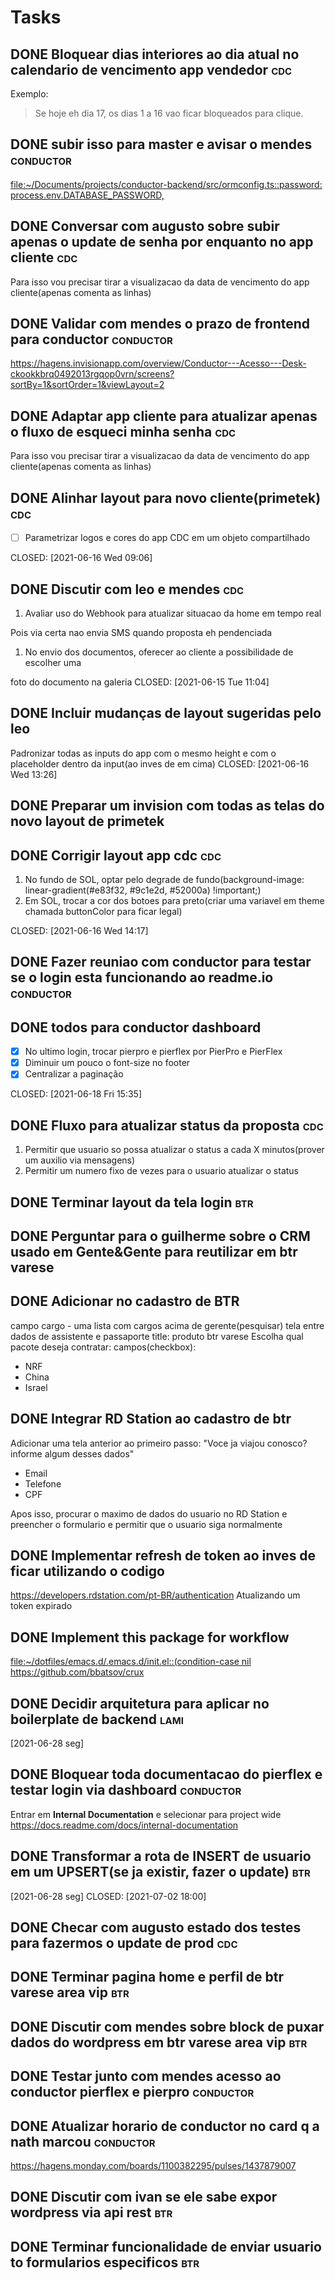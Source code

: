 * Tasks
** DONE Bloquear dias interiores ao dia atual no calendario de vencimento app vendedor :cdc:
CLOSED: <2021-06-07 Mon 10:02> DEADLINE: <2021-06-07 Mon 05:00>
  Exemplo:
  #+BEGIN_QUOTE
  Se hoje eh dia 17, os dias 1 a 16 vao ficar bloqueados para clique.
  #+END_QUOTE
** DONE subir isso para master e avisar o mendes                  :conductor:
CLOSED: <2021-06-07 Mon 11:54> SCHEDULED: <2021-06-07 Mon 13:00>
[[file:~/Documents/projects/conductor-backend/src/ormconfig.ts::password: process.env.DATABASE_PASSWORD,]]
** DONE Conversar com augusto sobre subir apenas o update de senha por enquanto no app cliente :cdc:
CLOSED: <2021-06-07 Mon 11:54> SCHEDULED: <2021-06-07 Mon 12:00>
Para isso vou precisar tirar a visualizacao da data de vencimento do app cliente(apenas comenta as linhas)
** DONE Validar com mendes o prazo de frontend para conductor     :conductor:
CLOSED: <2021-06-09 Wed 09:40> SCHEDULED: <2021-06-08 Tue 09:30>
[[https://hagens.invisionapp.com/overview/Conductor---Acesso---Desk-ckookkbrq0492013rgqop0vrn/screens?sortBy=1&sortOrder=1&viewLayout=2]]
** DONE Adaptar app cliente para atualizar apenas o fluxo de esqueci minha senha :cdc:
CLOSED: <2021-06-07 Mon 14:15> SCHEDULED: <2021-06-07 Mon 14:00>
Para isso vou precisar tirar a visualizacao da data de vencimento do app cliente(apenas comenta as linhas)
** DONE Alinhar layout para novo cliente(primetek)                      :cdc:
- [ ] Parametrizar logos e cores do app CDC em um objeto compartilhado
CLOSED: [2021-06-16 Wed 09:06]
** DONE Discutir com leo e mendes                                       :cdc:

1. Avaliar uso do Webhook para atualizar situacao da home em tempo real
Pois via certa nao envia SMS quando proposta eh pendenciada
2. No envio dos documentos, oferecer ao cliente a possibilidade de escolher uma
foto do documento na galeria
CLOSED: [2021-06-15 Tue 11:04]
:LOGBOOK:
CLOCK: [2021-06-14 Mon 19:36]--[2021-06-14 Mon 19:37] => 00:01
:END:
** DONE Incluir mudanças de layout sugeridas pelo leo

Padronizar todas as inputs do app com o mesmo height e com o placeholder dentro da input(ao inves de em cima)
CLOSED: [2021-06-16 Wed 13:26]
:LOGBOOK:
CLOCK: [2021-06-16 Wed 09:08]--[2021-06-16 Wed 09:10] => 00:02
:END:
** DONE Preparar um invision com todas as telas do novo layout de primetek
CLOSED: [2021-06-21 Mon 08:35]
:LOGBOOK:
CLOCK: [2021-06-16 Wed 09:10]--[2021-06-16 Wed 09:10] => 00:00
:END:
** DONE Corrigir layout app cdc                                         :cdc:
1. No fundo de SOL, optar pelo degrade de fundo(background-image: linear-gradient(#e83f32, #9c1e2d, #52000a) !important;)
2. Em SOL, trocar a cor dos botoes para preto(criar uma variavel em theme chamada buttonColor para ficar legal)
CLOSED: [2021-06-16 Wed 14:17]
:LOGBOOK:
CLOCK: [2021-06-16 Wed 13:26]--[2021-06-16 Wed 13:28] => 00:02
:END:
** DONE Fazer reuniao com conductor para testar se o login esta funcionando ao readme.io :conductor:
CLOSED: [2021-06-17 Thu 16:13]
:LOGBOOK:
CLOCK: [2021-06-16 Wed 14:17]--[2021-06-16 Wed 14:17] => 00:00
:END:
** DONE todos para conductor dashboard
- [X] No ultimo login, trocar pierpro e pierflex por PierPro e PierFlex
- [X] Diminuir um pouco o font-size no footer
- [X] Centralizar a paginação
CLOSED: [2021-06-18 Fri 15:35]
:LOGBOOK:
CLOCK: [2021-06-18 Fri 14:55]--[2021-06-18 Fri 14:56] => 00:01
:END:
** DONE Fluxo para atualizar status da proposta                         :cdc:
   CLOSED: [2021-06-24 qui 10:01] DEADLINE: <2021-06-23 Wed 12:00>
 :LOGBOOK:
 CLOCK: [2021-06-21 Mon 16:09]--[2021-06-21 Mon 16:19] => 00:10
 :END:
 1. Permitir que usuario so possa atualizar o status a cada X minutos(prover um auxilio via mensagens)
 2. Permitir um numero fixo de vezes para o usuario atualizar o status
** DONE Terminar layout da tela login                                   :btr:
   CLOSED: [2021-06-24 qui 10:01] DEADLINE: <2021-06-23 Wed 18:00>
** DONE Perguntar para o guilherme sobre o CRM usado em Gente&Gente para reutilizar em btr varese
   CLOSED: [2021-06-28 seg 11:08] DEADLINE: <2021-06-28 seg 13:00>
** DONE Adicionar no cadastro de BTR
   CLOSED: [2021-06-25 sex 11:02] DEADLINE: <2021-06-23 Wed 16:00>
 campo cargo - uma lista
 com cargos acima de gerente(pesquisar)
 tela entre dados de assistente e passaporte
 title: produto btr varese
 Escolha qual pacote deseja contratar:
 campos(checkbox):
 - NRF
 - China
 - Israel
** DONE Integrar RD Station ao cadastro de btr
   CLOSED: [2021-06-24 qui 15:46] DEADLINE: <2021-06-23 Wed 16:00>
 Adicionar uma tela anterior ao primeiro passo:
 "Voce ja viajou conosco? informe algum desses dados"
 - Email
 - Telefone
 - CPF
 Apos isso, procurar o maximo de dados do usuario no RD Station e preencher o formulario e permitir que o usuario siga normalmente
** DONE Implementar refresh de token ao inves de ficar utilizando o codigo
   CLOSED: [2021-06-28 seg 09:17] DEADLINE: <2021-06-28 seg 09:00>
   https://developers.rdstation.com/pt-BR/authentication
   Atualizando um token expirado
** DONE Implement this package for workflow
   CLOSED: [2021-06-26 sáb 15:21] DEADLINE: <2021-06-26 sáb 18:00>
   [[file:~/dotfiles/emacs.d/.emacs.d/init.el::(condition-case nil]]
   https://github.com/bbatsov/crux
** DONE Decidir arquitetura para aplicar no boilerplate de backend     :lami:
   CLOSED: [2021-06-29 ter 21:06]
   [2021-06-28 seg]
** DONE Bloquear toda documentacao do pierflex e testar login via dashboard :conductor:
   CLOSED: [2021-06-29 ter 13:20] DEADLINE: <2021-06-29 ter 15:00>

   Entrar em *Internal Documentation* e selecionar para project wide https://docs.readme.com/docs/internal-documentation
** DONE Transformar a rota de INSERT de usuario em um UPSERT(se ja existir, fazer o update) :btr:
   [2021-06-28 seg] 
   CLOSED: [2021-07-02 18:00]
** DONE Checar com augusto estado dos testes para fazermos o update de prod :cdc:
   CLOSED: [2021-06-30 qua 11:52] DEADLINE: <2021-06-30 qua 10:00>
** DONE Terminar pagina home e perfil de btr varese area vip            :btr:
   CLOSED: [2021-06-30 qua 17:09] DEADLINE: <2021-06-30 qua 18:00>
** DONE Discutir com mendes sobre block de puxar dados do wordpress em btr varese area vip :btr:
   CLOSED: [2021-06-30 qua 17:09] DEADLINE: <2021-06-30 qua 15:00>
** DONE Testar junto com mendes acesso ao conductor pierflex e pierpro :conductor:
   CLOSED: [2021-06-30 qua 17:09] DEADLINE: <2021-06-30 qua 15:00>
** DONE Atualizar horario de conductor no card q a nath marcou    :conductor:
   CLOSED: [2021-06-30 qua 13:21] DEADLINE: <2021-06-30 qua 13:30>
   https://hagens.monday.com/boards/1100382295/pulses/1437879007
** DONE Discutir com ivan se ele sabe expor wordpress via api rest      :btr:
   DEADLINE: <2021-07-01 qui 09:00>
** DONE Terminar funcionalidade de enviar usuario to formularios especificos :btr:
